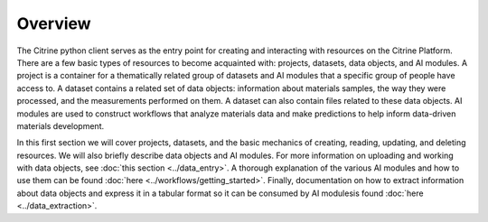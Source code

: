 ========
Overview
========

The Citrine python client serves as the entry point for creating and interacting with resources on the Citrine Platform.
There are a few basic types of resources to become acquainted with: projects, datasets, data objects, and AI modules.
A project is a container for a thematically related group of datasets and AI modules that a specific group of people have access to.
A dataset contains a related set of data objects: information about materials samples, the way they were processed, and the measurements performed on them.
A dataset can also contain files related to these data objects.
AI modules are used to construct workflows that analyze materials data and make predictions to help inform data-driven materials development.

In this first section we will cover projects, datasets, and the basic mechanics of creating, reading, updating, and deleting resources.
We will also briefly describe data objects and AI modules.
For more information on uploading and working with data objects, see :doc:`this section <../data_entry>`.
A thorough explanation of the various AI modules and how to use them can be found :doc:`here <../workflows/getting_started>`.
Finally, documentation on how to extract information about data objects and express it in a tabular format so it can be consumed by AI modulesis found :doc:`here <../data_extraction>`.
